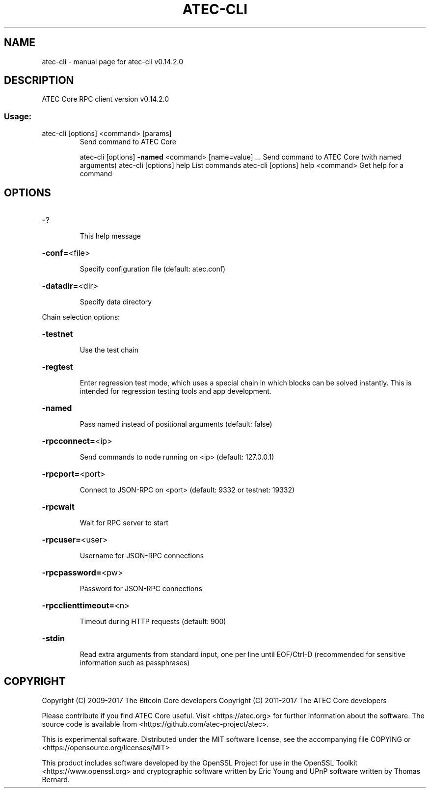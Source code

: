 .\" DO NOT MODIFY THIS FILE!  It was generated by help2man 1.47.3.
.TH ATEC-CLI "1" "June 2017" "atec-cli v0.14.2.0" "User Commands"
.SH NAME
atec-cli \- manual page for atec-cli v0.14.2.0
.SH DESCRIPTION
ATEC Core RPC client version v0.14.2.0
.SS "Usage:"
.TP
atec\-cli [options] <command> [params]
Send command to ATEC Core
.IP
atec\-cli [options] \fB\-named\fR <command> [name=value] ... Send command to ATEC Core (with named arguments)
atec\-cli [options] help                List commands
atec\-cli [options] help <command>      Get help for a command
.SH OPTIONS
.HP
\-?
.IP
This help message
.HP
\fB\-conf=\fR<file>
.IP
Specify configuration file (default: atec.conf)
.HP
\fB\-datadir=\fR<dir>
.IP
Specify data directory
.PP
Chain selection options:
.HP
\fB\-testnet\fR
.IP
Use the test chain
.HP
\fB\-regtest\fR
.IP
Enter regression test mode, which uses a special chain in which blocks
can be solved instantly. This is intended for regression testing
tools and app development.
.HP
\fB\-named\fR
.IP
Pass named instead of positional arguments (default: false)
.HP
\fB\-rpcconnect=\fR<ip>
.IP
Send commands to node running on <ip> (default: 127.0.0.1)
.HP
\fB\-rpcport=\fR<port>
.IP
Connect to JSON\-RPC on <port> (default: 9332 or testnet: 19332)
.HP
\fB\-rpcwait\fR
.IP
Wait for RPC server to start
.HP
\fB\-rpcuser=\fR<user>
.IP
Username for JSON\-RPC connections
.HP
\fB\-rpcpassword=\fR<pw>
.IP
Password for JSON\-RPC connections
.HP
\fB\-rpcclienttimeout=\fR<n>
.IP
Timeout during HTTP requests (default: 900)
.HP
\fB\-stdin\fR
.IP
Read extra arguments from standard input, one per line until EOF/Ctrl\-D
(recommended for sensitive information such as passphrases)
.SH COPYRIGHT
Copyright (C) 2009-2017 The Bitcoin Core developers
Copyright (C) 2011-2017 The ATEC Core developers

Please contribute if you find ATEC Core useful. Visit
<https://atec.org> for further information about the software.
The source code is available from <https://github.com/atec-project/atec>.

This is experimental software.
Distributed under the MIT software license, see the accompanying file COPYING
or <https://opensource.org/licenses/MIT>

This product includes software developed by the OpenSSL Project for use in the
OpenSSL Toolkit <https://www.openssl.org> and cryptographic software written by
Eric Young and UPnP software written by Thomas Bernard.
